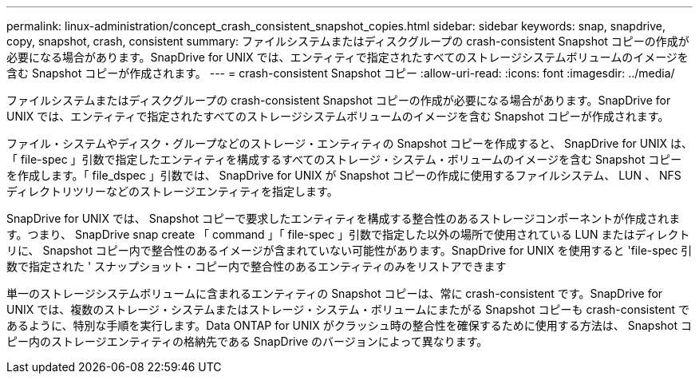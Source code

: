 ---
permalink: linux-administration/concept_crash_consistent_snapshot_copies.html 
sidebar: sidebar 
keywords: snap, snapdrive, copy, snapshot, crash, consistent 
summary: ファイルシステムまたはディスクグループの crash-consistent Snapshot コピーの作成が必要になる場合があります。SnapDrive for UNIX では、エンティティで指定されたすべてのストレージシステムボリュームのイメージを含む Snapshot コピーが作成されます。 
---
= crash-consistent Snapshot コピー
:allow-uri-read: 
:icons: font
:imagesdir: ../media/


[role="lead"]
ファイルシステムまたはディスクグループの crash-consistent Snapshot コピーの作成が必要になる場合があります。SnapDrive for UNIX では、エンティティで指定されたすべてのストレージシステムボリュームのイメージを含む Snapshot コピーが作成されます。

ファイル・システムやディスク・グループなどのストレージ・エンティティの Snapshot コピーを作成すると、 SnapDrive for UNIX は、「 file-spec 」引数で指定したエンティティを構成するすべてのストレージ・システム・ボリュームのイメージを含む Snapshot コピーを作成します。「 file_dspec 」引数では、 SnapDrive for UNIX が Snapshot コピーの作成に使用するファイルシステム、 LUN 、 NFS ディレクトリツリーなどのストレージエンティティを指定します。

SnapDrive for UNIX では、 Snapshot コピーで要求したエンティティを構成する整合性のあるストレージコンポーネントが作成されます。つまり、 SnapDrive snap create 「 command 」「 file-spec 」引数で指定した以外の場所で使用されている LUN またはディレクトリに、 Snapshot コピー内で整合性のあるイメージが含まれていない可能性があります。SnapDrive for UNIX を使用すると 'file-spec 引数で指定された ' スナップショット・コピー内で整合性のあるエンティティのみをリストアできます

単一のストレージシステムボリュームに含まれるエンティティの Snapshot コピーは、常に crash-consistent です。SnapDrive for UNIX では、複数のストレージ・システムまたはストレージ・システム・ボリュームにまたがる Snapshot コピーも crash-consistent であるように、特別な手順を実行します。Data ONTAP for UNIX がクラッシュ時の整合性を確保するために使用する方法は、 Snapshot コピー内のストレージエンティティの格納先である SnapDrive のバージョンによって異なります。
